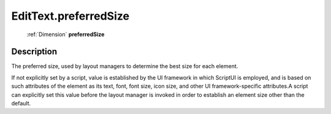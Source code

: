 .. _EditText.preferredSize:

================================================
EditText.preferredSize
================================================

   :ref:`Dimension` **preferredSize**


Description
-----------

The preferred size, used by layout managers to determine the best size for each element.

If not explicitly set by a script, value is established by the UI framework in which ScriptUI is employed, and is based on such attributes of the element as its text, font, font size, icon size, and other UI framework-specific attributes.A script can explicitly set this value before the layout manager is invoked in order to establish an element size other than the default.